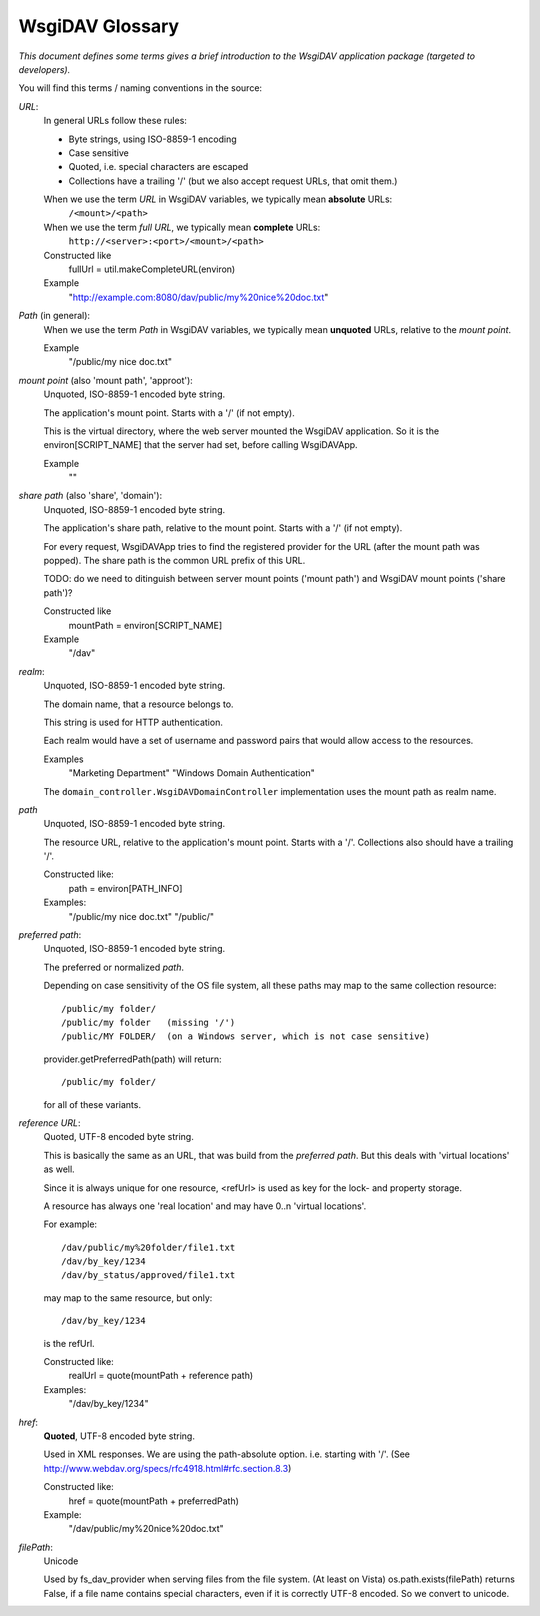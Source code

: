 ******************
 WsgiDAV Glossary
******************

*This document defines some terms gives a brief introduction to the WsgiDAV application package 
(targeted to developers).*

.. seealso::
   You can find more information about WebDAV terms and naming convention
   in `official WebDAV specification documentation <http://www.webdav.org/specs/rfc4918.html#rfc.section.3>`_.


You will find this terms / naming conventions in the source:


*URL*:
  In general URLs follow these rules:

  - Byte strings, using ISO-8859-1 encoding
  - Case sensitive
  - Quoted, i.e. special characters are escaped
  - Collections have a trailing '/' 
    (but we also accept request URLs, that omit them.)
  
  When we use the term *URL* in WsgiDAV variables, we typically mean **absolute** URLs:  
      ``/<mount>/<path>``
  When we use the term *full URL*, we typically mean **complete** URLs:  
      ``http://<server>:<port>/<mount>/<path>``
    
  Constructed like
      fullUrl = util.makeCompleteURL(environ)
  Example
      "http://example.com:8080/dav/public/my%20nice%20doc.txt"


*Path* (in general):
  When we use the term *Path* in WsgiDAV variables, we typically mean 
  **unquoted** URLs, relative to the *mount point*.  

  Example
      "/public/my nice doc.txt"


*mount point* (also 'mount path', 'approot'): 
  Unquoted, ISO-8859-1 encoded byte string.

  The application's mount point. Starts with a '/' (if not empty).
    
  This is the virtual directory, where the web server mounted the WsgiDAV 
  application.
  So it is the environ[SCRIPT_NAME] that the server had set, before calling 
  WsgiDAVApp.

  Example
      ""


*share path* (also 'share', 'domain'): 
  Unquoted, ISO-8859-1 encoded byte string.

  The application's share path, relative to the mount point. Starts with a '/' 
  (if not empty).
 
  For every request, WsgiDAVApp tries to find the registered provider for the 
  URL (after the mount path was popped). 
  The share path is the common URL prefix of this URL.
  
  TODO: do we need to ditinguish between server mount points ('mount path') and
  WsgiDAV mount points ('share path')? 
    
  Constructed like
      mountPath = environ[SCRIPT_NAME]
  Example
      "/dav"


*realm*:
  Unquoted, ISO-8859-1 encoded byte string.
  
  The domain name, that a resource belongs to. 
  
  This string is used for HTTP authentication.
  
  Each realm would have a set of username and password pairs that would allow 
  access to the resources.   
  
  Examples
      "Marketing Department"
      "Windows Domain Authentication"
      
  The ``domain_controller.WsgiDAVDomainController`` implementation uses the 
  mount path as realm name.  
    

*path*
  Unquoted, ISO-8859-1 encoded byte string.

  The resource URL, relative to the application's mount point. 
  Starts with a '/'. Collections also should have a trailing '/'.
    
  Constructed like:
      path = environ[PATH_INFO]
  Examples:
      "/public/my nice doc.txt"
      "/public/"


*preferred path*:
  Unquoted, ISO-8859-1 encoded byte string.

  The preferred or normalized *path*.

  Depending on case sensitivity of the OS file system, all these paths
  may map to the same collection resource::
    
    /public/my folder/
    /public/my folder   (missing '/')
    /public/MY FOLDER/  (on a Windows server, which is not case sensitive) 

  provider.getPreferredPath(path) will return::
    
    /public/my folder/
    
  for all of these variants.


*reference URL*:
  Quoted, UTF-8 encoded byte string.

  This is basically the same as an URL, that was build from the *preferred path*. 
  But this deals with 'virtual locations' as well.
  
  Since it is always unique for one resource, <refUrl> is used as key for the
  lock- and property storage.
     
  A resource has always one 'real location' and may have 0..n 'virtual locations'.
    
  For example::   

    /dav/public/my%20folder/file1.txt
    /dav/by_key/1234
    /dav/by_status/approved/file1.txt

  may map to the same resource, but only:: 

    /dav/by_key/1234
      
  is the refUrl.

  Constructed like:
      realUrl = quote(mountPath + reference path)
  Examples:
      "/dav/by_key/1234"


*href*:
  **Quoted**,  UTF-8 encoded byte string.
  
  Used in XML responses. We are using the path-absolute option. i.e. starting 
  with '/'.  (See http://www.webdav.org/specs/rfc4918.html#rfc.section.8.3)

  Constructed like:
      href = quote(mountPath + preferredPath)
  Example:
      "/dav/public/my%20nice%20doc.txt"

      
*filePath*:
  Unicode
  
  Used by fs_dav_provider when serving files from the file system.
  (At least on Vista) os.path.exists(filePath) returns False, if a file name contains 
  special characters, even if it is correctly UTF-8 encoded.
  So we convert to unicode.
